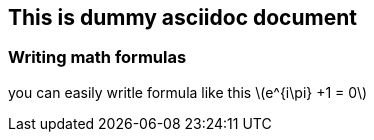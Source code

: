== This is dummy asciidoc document ==
:stem: latexmath

=== Writing math formulas ===

you can easily writle formula like this stem:[e^{i\pi} +1 = 0]
